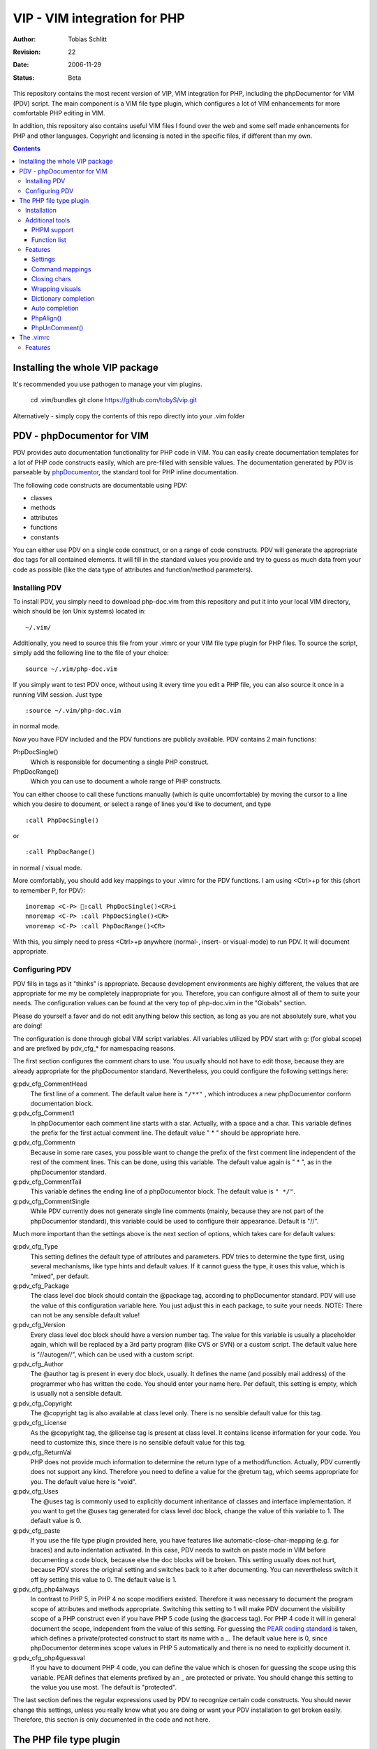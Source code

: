 =============================
VIP - VIM integration for PHP
=============================

:Author:    Tobias Schlitt
:Revision:  $Rev: 22 $
:Date:      $Date: 2006-11-29 22:06:50 +0100 (Wed, 29 Nov 2006) $
:Status:    Beta

This repository contains the most recent version of VIP, VIM integration for
PHP, including the phpDocumentor for VIM (PDV) script. The main component is a
VIM file type plugin, which configures a lot of VIM enhancements for more
comfortable PHP editing in VIM.

In addition, this repository also contains useful VIM files I found over the
web and some self made enhancements for PHP and other languages. Copyright and
licensing is noted in the specific files, if different than my own.

.. contents::

Installing the whole VIP package
================================

It's recommended you use pathogen to manage your vim plugins.

   cd .vim/bundles
   git clone https://github.com/tobyS/vip.git

Alternatively - simply copy the contents of this repo directly into your .vim
folder

PDV - phpDocumentor for VIM
===========================

PDV provides auto documentation functionality for PHP code in VIM. You can
easily create documentation templates for a lot of PHP code constructs easily,
which are pre-filled with sensible values. The documentation generated by PDV is
parseable by phpDocumentor_, the standard tool for PHP inline documentation.

The following code constructs are documentable using PDV:

- classes
- methods
- attributes
- functions
- constants

You can either use PDV on a single code construct, or on a range of code
constructs. PDV will generate the appropriate doc tags for all contained
elements. It will fill in the standard values you provide and try to guess as
much data from your code as possible (like the data type of attributes and
function/method parameters).

.. _phpDocumentor: http://phpdoc.org

Installing PDV
--------------

To install PDV, you simply need to download php-doc.vim from this repository
and put it into your local VIM directory, which should be (on Unix systems)
located in::

    ~/.vim/

Additionally, you need to source this file from your .vimrc or your VIM
file type plugin for PHP files. To source the script, simply add the following
line to the file of your choice::

    source ~/.vim/php-doc.vim

If you simply want to test PDV once, without using it every time you edit a PHP
file, you can also source it once in a running VIM session. Just type ::

    :source ~/.vim/php-doc.vim

in normal mode.

Now you have PDV included and the PDV functions are publicly available. PDV
contains 2 main functions:

PhpDocSingle()
    Which is responsible for documenting a single PHP construct.
PhpDocRange()
    Which you can use to document a whole range of PHP constructs.

You can either choose to call these functions manually (which is quite
uncomfortable) by moving the cursor to a line which you desire to document, or
select a range of lines you'd like to document, and type ::

    :call PhpDocSingle()

or ::

    :call PhpDocRange()

in normal / visual mode.

More comfortably, you should add key mappings to your .vimrc for the PDV
functions. I am using <Ctrl>+p for this (short to remember P, for PDV): ::

    inoremap <C-P> :call PhpDocSingle()<CR>i
    nnoremap <C-P> :call PhpDocSingle()<CR>
    vnoremap <C-P> :call PhpDocRange()<CR>

With this, you simply need to press <Ctrl>+p anywhere (normal-, insert- or
visual-mode) to run PDV. It will document appropriate.

Configuring PDV
---------------

PDV fills in tags as it "thinks" is appropriate. Because development
environments are highly different, the values that are appropriate for me my be
completely inappropriate for you. Therefore, you can configure almost all of
them to suite your needs. The configuration values can be found at the very top
of php-doc.vim in the "Globals" section.

Please do yourself a favor and do not edit anything below this section, as long
as you are not absolutely sure, what you are doing!

The configuration is done through global VIM script variables. All variables
utilized by PDV start with g: (for global scope) and are prefixed by pdv_cfg_*
for namespacing reasons.

The first section configures the comment chars to use. You usually should not
have to edit those, because they are already appropriate for the phpDocumentor
standard. Nevertheless, you could configure the following settings here:


g:pdv_cfg_CommentHead
    The first line of a comment. The default value here is ``"/**"`` , which
    introduces a new phpDocumentor conform documentation block.
g:pdv_cfg_Comment1
    In phpDocumentor each comment line starts with a star. Actually, with a
    space and a char. This variable defines the prefix for the first actual
    comment line. The default value " * " should be appropriate here.
g:pdv_cfg_Commentn
    Because in some rare cases, you possible want to change the prefix of the
    first comment line independent of the rest of the comment lines. This can be
    done, using this variable. The default value again is " * ", as in the
    phpDocumentor standard.
g:pdv_cfg_CommentTail
    This variable defines the ending line of a phpDocumentor block. The default value
    is ``" */"``.
g:pdv_cfg_CommentSingle
    While PDV currently does not generate single line comments (mainly, because
    they are not part of the phpDocumentor standard), this variable could be
    used to configure their appearance. Default is "//".

Much more important than the settings above is the next section of options,
which takes care for default values:

g:pdv_cfg_Type
    This setting defines the default type of attributes and parameters. PDV
    tries to determine the type first, using several mechanisms, like type
    hints and default values. If it cannot guess the type, it uses this value,
    which is "mixed", per default.
g:pdv_cfg_Package
    The class level doc block should contain the @package tag, according to
    phpDocumentor standard. PDV will use the value of this configuration variable
    here. You just adjust this in each package, to suite your needs. NOTE:
    There can not be any sensible default value!
g:pdv_cfg_Version
    Every class level doc block should have a version number tag. The value for
    this variable is usually a placeholder again, which will be replaced by a
    3rd party program (like CVS or SVN) or a custom script. The default value
    here is "//autogen//", which can be used with a custom script.
g:pdv_cfg_Author
    The @author tag is present in every doc block, usually. It defines the name
    (and possibly mail address) of the programmer who has written the code. You
    should enter your name here. Per default, this setting is empty, which is
    usually not a sensible default.
g:pdv_cfg_Copyright
    The @copyright tag is also available at class level only. There is no
    sensible default value for this tag.
g:pdv_cfg_License
    As the @copyright tag, the @license tag is present at class level. It
    contains license information for your code. You need to customize this,
    since there is no sensible default value for this tag.
g:pdv_cfg_ReturnVal
    PHP does not provide much information to determine the return type of a
    method/function. Actually, PDV currently does not support any kind.
    Therefore you need to define a value for the @return tag, which seems
    appropriate for you. The default value here is "void".
g:pdv_cfg_Uses
    The @uses tag is commonly used to explicitly document inheritance of
    classes and interface implementation. If you want to get the @uses tag
    generated for class level doc block, change the value of this variable to
    1. The default value is 0.
g:pdv_cfg_paste
    If you use the file type plugin provided here, you have features like
    automatic-close-char-mapping (e.g. for braces) and auto indentation
    activated. In this case, PDV needs to switch on paste mode in VIM before
    documenting a code block, because else the doc blocks will be broken. This
    setting usually does not hurt, because PDV stores the original setting and
    switches back to it after documenting. You can nevertheless switch it off
    by setting this value to 0.  The default value is 1.
g:pdv_cfg_php4always
    In contrast to PHP 5, in PHP 4 no scope modifiers existed. Therefore it was
    necessary to document the program scope of attributes and methods
    appropriate. Switching this setting to 1 will make PDV document the
    visibility scope of a PHP construct even if you have PHP 5 code (using the
    @access tag). For PHP 4 code it will in general document the scope,
    independent from the value of this setting. For guessing the `PEAR coding
    standard`_ is taken, which defines a private/protected construct to start
    its name with a _. The default value here is 0, since phpDocumentor
    determines scope values in PHP 5 automatically and there is no need to
    explicitly document it.
g:pdv_cfg_php4guessval
    If you have to document PHP 4 code, you can define the value which is
    chosen for guessing the scope using this variable. PEAR defines that
    elements prefixed by an _ are protected or private. You should change this
    setting to the value you use most. The default is "protected".

The last section defines the regular expressions used by PDV to recognize
certain code constructs. You should never change this settings, unless you
really know what you are doing or want your PDV installation to get broken
easily. Therefore, this section is only documented in the code and not here.

.. _`PEAR coding standard`: http://pear.php.net/manual/en/standards.php

The PHP file type plugin
========================

The PHP file type plugin (short ftplugin) provided in this package configures
VIM quite comfortable for coding PHP (at least in my eyes). It provides several
key mappings, settings and integration for external programs.

Installation
------------

To install the file type plugin, simply download the file .vim/ftplugin/php.vim
and put it into the same directory on your HD. You probably have to add the
following config line ::

    filetype plugin on

to your .vimrc to make VIM source file type plugins correctly. After that, all
settings should be sourced automatically, as soon as you start editing a PHP
file (note that the filename must end with ".php").

Additionally you can make VIM also treat .phps files as PHP files (which is
quite logical), by adding the following line to your .vimrc: ::

    au BufRead,BufNewFile *.phps		set filetype=php

Additional tools
----------------

To activate some of the features, the PHP ftplugin provides, you need external
programs to be installed.

PHPM support
~~~~~~~~~~~~

PHPM_ is a command line client to access the PHP documentation. It allows you to
display the signature of PHP functions in the VIM status bar. It is a command
line tool, which has to be accessible through your $PATH variable to make it
usable for VIM. Just download and install PHPM_.

A nice documentation about PHPM can be found here http://wiki.cc/php/Epc_phpm .

.. _PHPM: http://eide.org/

Function list
~~~~~~~~~~~~~

The auto completion for PHP functions relies on an external function list, which
can be found in the PHP CVS. Simply download it and store it into your home dir
as funclist.txt.

http://cvs.php.net/viewvc.cgi/phpdoc/funclist.txt

Features
--------

This section lists all features provided by the PHP file type plugin. Like the
plugin source itself, they are ordered in several sections.

Beside all other, the plugin first of all includes PDV. ;)

Settings
~~~~~~~~

expandtab
    In most PHP coding guidelines indentation is required to be done with spaces
    instead of tabs. This setting makes VIM expand tabs to 4 spaces (which is
    the most common value).
autoindent and smartindent
    Originally meant for C sources, this setting makes VIM intelligently indent
    and outdent your code as you time. For example, after the header of an
    if-block, you get an additional indentation level. After the fitting
    closing brace, the indentation is removed again.
textwidth
    I personally prefer my code not to be wrapped at a specific line length.
    Therefore, this setting is set to 0, so that your code is kept in 1 piece
    and not wrapped automatically.
nowrap
    VIM visually (not physically!) wraps lines at the end of your screen. This
    setting switches the behaviour off, so you need to scroll right to see full
    lines, if they exceed the size of your screen.
formatoptions
    The indentation behaviour is customizebale. This setting sets the
    appropriate value for PHP code.
makeprg and errorformat
    Originally this setting was intended to have a shortcut to GNU make for C
    programs. I remapped this to call "php -l" on the current file, which
    performs a PHP syntax. If an error occurs, VIM automatically jumps to the
    line where the error was reported by the PHP parser. Note: In some cases,
    this is not the line, where the error actually occurred. This happens e.g.
    when a ; is missing somewhere or if you missed to close a brace. This is a
    problem with parsing PHP, not with VIM!
syntax
    VIM supports built in syntax highlighting for a lot of file formats. Since
    some installations switch this feature off by default, this setting is used
    to switch it on again.

Command mappings
~~~~~~~~~~~~~~~~

Missing semicolon
    It happens quite often, that you missed a ; at the end of a line. Usually
    you have to move the cursor to the end of the line, enter insert mode, type
    the semicolon, exit insert mode and go back to the start of the line. This
    shortcut enables you to hit the ; key in normal mode on any line and make
    VIM check if it has a ; at the end. If not, VIM will automatically add it
    and return to the start of the line (in normal mode) for you.
PDV
    As described in the `Installing PDV`_ section, I recommend key mappings for
    the PDV functions. This mappings allow you to use the combination <Ctrl>+p
    to document your PHP code. In insert and normal mode, it will make PDV
    document the line under your cursor. In visual mode, it will make PDV
    detect all known code constructs in the selected range and document them.
PHPM
    If you have `PHPM support`_ installed, you can simply access the PHP manual
    by hitting <Ctrl>+h on any PHP function name (in insert mode). PHPM will be
    called and the signature of the desired function will be shown in the
    status bar.
Align arrays / assignements
    The `PhpAlign()`_ function is mapped to <Ctrl>-a in visual mode. Simple select
    the lines to assign and hit the shortcut.
Commenting / uncommenting
    The `PhpUnComment()`_ function is mapped to <Ctrl>-c in visual mode. Simply
    select the lines you want to comment/un-comment and hit the shortcut.:

Closing chars
~~~~~~~~~~~~~

Normally, if you type a brace or quotes, you want to have the corresponding
counterpart to be available, too. VIM takes this nasty work away from you,
using these mappings. As soon as you type 1 of the following characters:

- (
- [
- {
- "
- '

in insert mode, VIM will place the corresponding counterpart after the actual
one and go one step backwards for you. You don't have to care for closing
matching braces and quotes anymore and can simply go on typing your code.

In some rare cases, where you need only 1 part of these characters, simply type
<Ctrl>-v before the actual char and you will only get 1 piece. Beside that, in
paste mode (:set paste) the corresponding counterparts will not be added, too.

Note: The handling of ( and { varies from coding guide to coding guide. I'm
currently using the `eZ systems`_ coding guidelines, which regulate, that after
every opening and before every closing brace a space is mandatory. If your
coding guidelines do not regulate this and you dislike the additional 2 spaces,
an alternative mapping is commented in the source of the FT plugin.

For matching curly braces {} the mapping automatically adds 2 line breaks for
you and leaves your cursor in the middle of the braces.

.. _`eZ systems`: http://ez.no

Wrapping visuals
~~~~~~~~~~~~~~~~

Another often occurring case is, that you need to wrap text/code into braces or
quotes, after you typed it. Usually you need to add the matching chars at both
ends of the string you want to wrap and the trick of `Closing chars`_ makes it
even more work in this case.

Using visual wrapping you can simply select the desired string in visual mode
and hit the char you want to use for wrapping. VIM will automatically do the
job for you.

Dictionary completion
~~~~~~~~~~~~~~~~~~~~~

If you have the PHP `Function list`_ available, the dictionary completion
setting makes it available for you in PHP code. Start typing a PHP function
name and hit the auto completion key (see below). If only 1 function matches
your request, VIM will simply complete it. In other cases, the behaviour
depends on your VIM version:

VIM 6.x
    This version will cycle through all matches found by `PHPM`_ one step every
    time you hit the auto completion key. If you reach the end of the list of
    possible matches, your original string will be recovered. If you hit the
    specific key once again, cycling will start again.
VIM 7.x
    The newer version of VIM will display a nice popup below the cursor
    position, showing all matches found. You can either cycle through these
    matches as described above. Additionally you can navigate the list using
    the cursor keys and select an alternative by hitting <Return>.

Auto completion
~~~~~~~~~~~~~~~

VIM does not only support completion after a dictionary as described in
`Dictionary completion`_, but also to complete all strings occurring in one of
the currently open documents. This actually means, that most of your custom
class, method and function names are available for auto completion, too.

Usually VIM uses some weird character sequence for auto completion (while I
actually don't even remember which one). As a console junky (I assume you are
one, if you like VIM), you are mostly used to have the <Tab> key for
completion. The PHP file type plugin provides this functionality for you and
maps the <Tab> key in insert mode to perform auto completion, if the cursor
resides directly behind a word character. In all other cases (at the start of
a line or behind a space) you will get a normally expanded tab.

Note: VIM will always try to use auto completion if your cursor resides behind a
character string. In cases where you need a real tab here, simply type a normal
space first and then hit the <Tab> key!

PhpAlign()
~~~~~~~~~~

Often you have written down an array declaration or a set of variable
assignements. Usually things look somewhat ugly the, like ::

    $foo = array(
        "test" => "test",
        "foo" => "bar",
        "something" => "somewhat",
        "anything more" => "and more and more",
    );

Aligning this definition properly is an ugly, boring work. The PhpAlign()
function takes it from you and aligns the array declaration properly: ::

    $foo = array(
        "test"          => "test",
        "foo"           => "bar",
        "something"     => "somewhat",
        "anything more" => "and more and more",
    );

This also works with usual variable assignements: ::

    $foo = "bar";
    $someVariable = "some value";
    $aVar = 23;

becomes ::

    $foo          = "bar";
    $someVariable = "some value";
    $aVar         = 23;

PhpUnComment()
~~~~~~~~~~~~~~

Often you want to comment or un-comment a couple of lines, because you
currently change those and want to make a backup or simply want to bring
alternative code in place. For multiple reasons you may not want to use
multi-line commens for this (e.g. because you the closing sequence inside the
code or because they simply look ugly. PhpUnComment() simply comments a line
which is not commented and un-comments a line that is commented. ::

    function test()
    {
        return "test";
    }
    // function test()
    // {
        // return 23;
    // }

Selecting these lines (all of them) and running PhpUnComment() results in: ::

    // function test()
    // {
        // return "test";
    // }
    function test()
    {
        return 23;
    }

The .vimrc
==========

In addition to the main parts of the PDV package (described above), I'm
providing my personal .vimrc file here, which contains some configuration
tricks which are not only (but also) useful for editing PHP source code.

Features
--------

Grep without SVN
    The VIM internal grep feature (which enables you to grep through files and
    jump from result to result) has 1 major problem: If you use it recursively
    and also use SVN, it gets all matches from the SVN internal files (history
    and stuff), too. To avoid this, the grep command is remapped to an
    external script, which ignores the SVN directories for you.
    TODO: The script is not in SVN, yet. I need to add it. If you want to use
    this feature, you currently need to write your own script and place it into
    /usr/bin with the name vimgrep.
Spell checking
    From version 7.0 VIM has a built in spell checking facility, which works
    using ISpell. You normally have to activate spelling manually and have to
    set your preferred language. The .vimrc maps this to <F5>. Note: You will
    need to adjust the language setting, if you want something else then US
    English.
Seeing the cursor
    If you ow a large screen with a high resolution, you sometimes search for
    your cursor. To save this time amount, I added a mapping, which places a
    nice long line below your cursor in insert mode. Next time simply hit <i>
    and see instantly, where you are currently editing.
Skeleton
    Every time you start a PHP file, you have to process the same work: Add
    opening and closing PHP tags. Using the skeleton file from this
    repository VIM saves this work for you. As soon as you start a new file,
    VIM places open and closing tag for you and leaves you in between of these,
    so you can instantly start editing.
.phps files
    Apache and other web servers recognize so called .phps files, which get
    displayed as highlighted PHP code. The .vimrc maps .phps files to be
    treated like .php files, so you have the same features available here.
Ruler and status
    VIM (by default) has no ruler (indicating your position in the file) and
    displays only rare status information at the end of the file. These
    settings get sensible values.
Folding
    VIM allows you to fold text blocks so that you keep an overview in huge
    files. By default, you have to manually close a fold or folding does not
    work at all. The .vimrc contains the necessary settings to activate that.
    Additionally it configures VIM to automatically close a fold as soon as you
    leave its area.
Searching
    Some distributions (e.g. Gentoo) have the "highlight search" feature of VIM
    activated by default and incremental search deactivated. I want it the
    exact other way around. "highlight search" (hlsearch) is annoying IMO. It
    highlights all search results in a document and does not provide a useful
    way to switch the highlight off again automatically (you probably have to
    search for something that does not exist to switch it off again). In
    contrast to that, incremental search is quite useful. It jumps to the first
    result of your search as you type.
Scrolling
    Usually, if your cursor hits the top or bottom of the screen and goes
    beyond it, VIM scrolls just 1 line at each hit. The .vimrc makes it more
    comfortable to scroll beyond the screen ends: First it moves the marker to
    perform scrolling at to 3 lines away from the real end of the screen.
    Second it makes VIM jump 5 lines at once and not only one, so that you do
    not need to scroll that much.
Broken backspace
    In some terminals, the backspace key might not act as expected. Probably it
    might not delete indentation characters or at the start of the line do not
    delete the line ending of the previous line. The .vimrc provided here fixes
    this behaviour.
Modeline
    The status line that indicates what the current mode is (normal, insert,
    visual) is per default not present. Using the .vimrc of this package, makes
    it available.


..
   Local Variables:
   mode: rst
   fill-column: 79
   End:
   vim: et syn=rst tw=79
